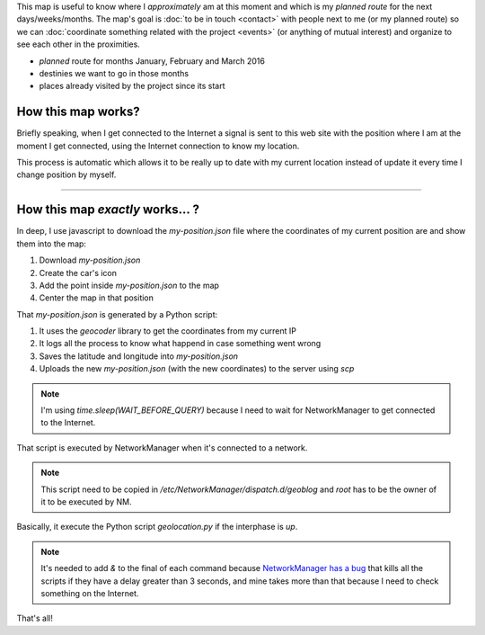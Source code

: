 .. title: Where is humitos?
.. slug: where-is-humitos
.. date: 2014-11-24 13:50:09 UTC-03:00
.. tags: argentina en python, mapas, blog, python
.. link: 
.. description: This map is useful to know where I *approximately* am at this moment and which is my *planned route* for the next days/weeks/months
.. type: text
.. previewimage: preview.jpg

.. raw:: html

   <style>
     ul.simple {
         list-style: none;
     }
   </style>

This map is useful to know where I *approximately* am at this moment
and which is my *planned route* for the next days/weeks/months. The
map's goal is :doc:`to be in touch <contact>` with people next to me
(or my planned route) so we can :doc:`coordinate something related
with the project <events>` (or anything of mutual interest) and
organize to see each other in the proximities.

* |ruta| *planned* route for months January, February and March 2016
* |destinos| destinies we want to go in those months
* |visitados| places already visited by the project since its start

.. |ruta| image:: /assets/img/green-line.png
.. |destinos| image:: /assets/img/marker-icon-red.png
.. |visitados| image:: /assets/img/marker-icon-green.png

.. raw:: html

   <div id="map"></div>

How this map works?
-------------------

Briefly speaking, when I get connected to the Internet a signal is
sent to this web site with the position where I am at the moment I get
connected, using the Internet connection to know my location.

This process is automatic which allows it to be really up to date with
my current location instead of update it every time I change position
by myself.

----

How this map *exactly* works... ?
---------------------------------

In deep, I use javascript to download the `my-position.json` file
where the coordinates of my current position are and show them into
the map:

.. listing:: donde-esta-humitos/geolocation.js javascript
   :start-line: 115
   :end-line: 133

#. Download `my-position.json`
#. Create the car's icon
#. Add the point inside `my-position.json` to the map
#. Center the map in that position

That `my-position.json` is generated by a Python script:

.. listing:: donde-esta-humitos/geolocation.py python
   :start-line: 164
   :end-line: 181


#. It uses the *geocoder* library to get the coordinates from my current IP
#. It logs all the process to know what happend in case something went wrong
#. Saves the latitude and longitude into `my-position.json`
#. Uploads the new `my-position.json` (with the new coordinates) to
   the server using `scp`

.. note::

   I'm using `time.sleep(WAIT_BEFORE_QUERY)` because I need to wait
   for NetworkManager to get connected to the Internet.

That script is executed by NetworkManager when it's connected to a
network.

.. listing:: donde-esta-humitos/geoblog bash

.. note::

   This script need to be copied in
   `/etc/NetworkManager/dispatch.d/geoblog` and *root* has to be the
   owner of it to be executed by NM.

Basically, it execute the Python script `geolocation.py` if the
interphase is *up*.

.. note::

   It's needed to add *&* to the final of each command because
   `NetworkManager has a bug
   <https://bugzilla.redhat.com/show_bug.cgi?id=982734>`_ that kills
   all the scripts if they have a delay greater than 3 seconds, and
   mine takes more than that because I need to check something on the
   Internet.

That's all!
